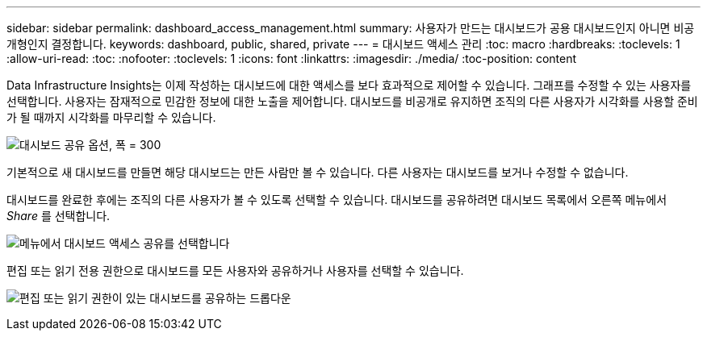 ---
sidebar: sidebar 
permalink: dashboard_access_management.html 
summary: 사용자가 만드는 대시보드가 공용 대시보드인지 아니면 비공개형인지 결정합니다. 
keywords: dashboard, public, shared, private 
---
= 대시보드 액세스 관리
:toc: macro
:hardbreaks:
:toclevels: 1
:allow-uri-read: 
:toc: 
:nofooter: 
:toclevels: 1
:icons: font
:linkattrs: 
:imagesdir: ./media/
:toc-position: content


[role="lead"]
Data Infrastructure Insights는 이제 작성하는 대시보드에 대한 액세스를 보다 효과적으로 제어할 수 있습니다. 그래프를 수정할 수 있는 사용자를 선택합니다. 사용자는 잠재적으로 민감한 정보에 대한 노출을 제어합니다. 대시보드를 비공개로 유지하면 조직의 다른 사용자가 시각화를 사용할 준비가 될 때까지 시각화를 마무리할 수 있습니다.

image:Dashboard_Sharing_Options.png["대시보드 공유 옵션, 폭 = 300"]

기본적으로 새 대시보드를 만들면 해당 대시보드는 만든 사람만 볼 수 있습니다. 다른 사용자는 대시보드를 보거나 수정할 수 없습니다.

대시보드를 완료한 후에는 조직의 다른 사용자가 볼 수 있도록 선택할 수 있습니다. 대시보드를 공유하려면 대시보드 목록에서 오른쪽 메뉴에서 _Share_ 를 선택합니다.

image:dashboard_access_share_menu.png["메뉴에서 대시보드 액세스 공유를 선택합니다"]

편집 또는 읽기 전용 권한으로 대시보드를 모든 사용자와 공유하거나 사용자를 선택할 수 있습니다.

image:dashboard_access_share_drop-down.png["편집 또는 읽기 권한이 있는 대시보드를 공유하는 드롭다운"]
